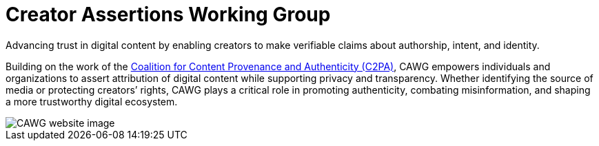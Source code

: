 = Creator Assertions Working Group
:page-role: -left-nav -toc -title cawg-logo home

[.tagline-large]
Advancing trust in digital content by enabling creators to make verifiable claims about authorship, intent, and identity.

Building on the work of the link:https://c2pa.org[Coalition for Content Provenance and Authenticity (C2PA)], CAWG empowers individuals and organizations to assert attribution of digital content while supporting privacy and transparency.
Whether identifying the source of media or protecting creators’ rights, CAWG plays a critical role in promoting authenticity, combating misinformation, and shaping a more trustworthy digital ecosystem.

[.home-container]
--
[.home-image-container.home-bottom]
image::home.png[CAWG website image]
--
